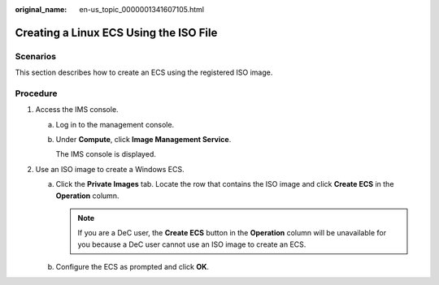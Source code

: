 :original_name: en-us_topic_0000001341607105.html

.. _en-us_topic_0000001341607105:

Creating a Linux ECS Using the ISO File
=======================================

Scenarios
---------

This section describes how to create an ECS using the registered ISO image.

Procedure
---------

#. Access the IMS console.

   a. Log in to the management console.

   b. Under **Compute**, click **Image Management Service**.

      The IMS console is displayed.

#. Use an ISO image to create a Windows ECS.

   a. Click the **Private Images** tab. Locate the row that contains the ISO image and click **Create ECS** in the **Operation** column.

      .. note::

         If you are a DeC user, the **Create ECS** button in the **Operation** column will be unavailable for you because a DeC user cannot use an ISO image to create an ECS.

   b. Configure the ECS as prompted and click **OK**.
